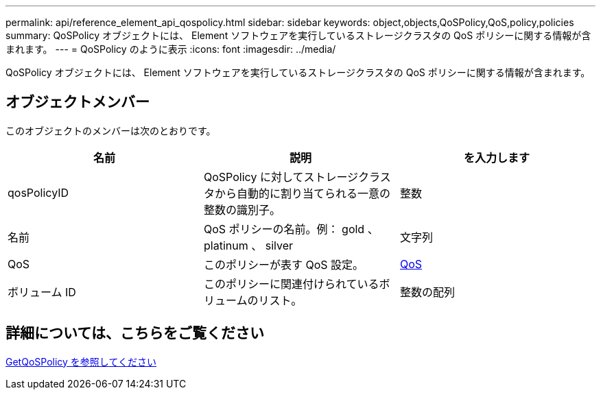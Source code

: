 ---
permalink: api/reference_element_api_qospolicy.html 
sidebar: sidebar 
keywords: object,objects,QoSPolicy,QoS,policy,policies 
summary: QoSPolicy オブジェクトには、 Element ソフトウェアを実行しているストレージクラスタの QoS ポリシーに関する情報が含まれます。 
---
= QoSPolicy のように表示
:icons: font
:imagesdir: ../media/


[role="lead"]
QoSPolicy オブジェクトには、 Element ソフトウェアを実行しているストレージクラスタの QoS ポリシーに関する情報が含まれます。



== オブジェクトメンバー

このオブジェクトのメンバーは次のとおりです。

|===
| 名前 | 説明 | を入力します 


 a| 
qosPolicyID
 a| 
QoSPolicy に対してストレージクラスタから自動的に割り当てられる一意の整数の識別子。
 a| 
整数



 a| 
名前
 a| 
QoS ポリシーの名前。例： gold 、 platinum 、 silver
 a| 
文字列



 a| 
QoS
 a| 
このポリシーが表す QoS 設定。
 a| 
xref:reference_element_api_qos.adoc[QoS]



 a| 
ボリューム ID
 a| 
このポリシーに関連付けられているボリュームのリスト。
 a| 
整数の配列

|===


== 詳細については、こちらをご覧ください

xref:reference_element_api_getqospolicy.adoc[GetQoSPolicy を参照してください]
